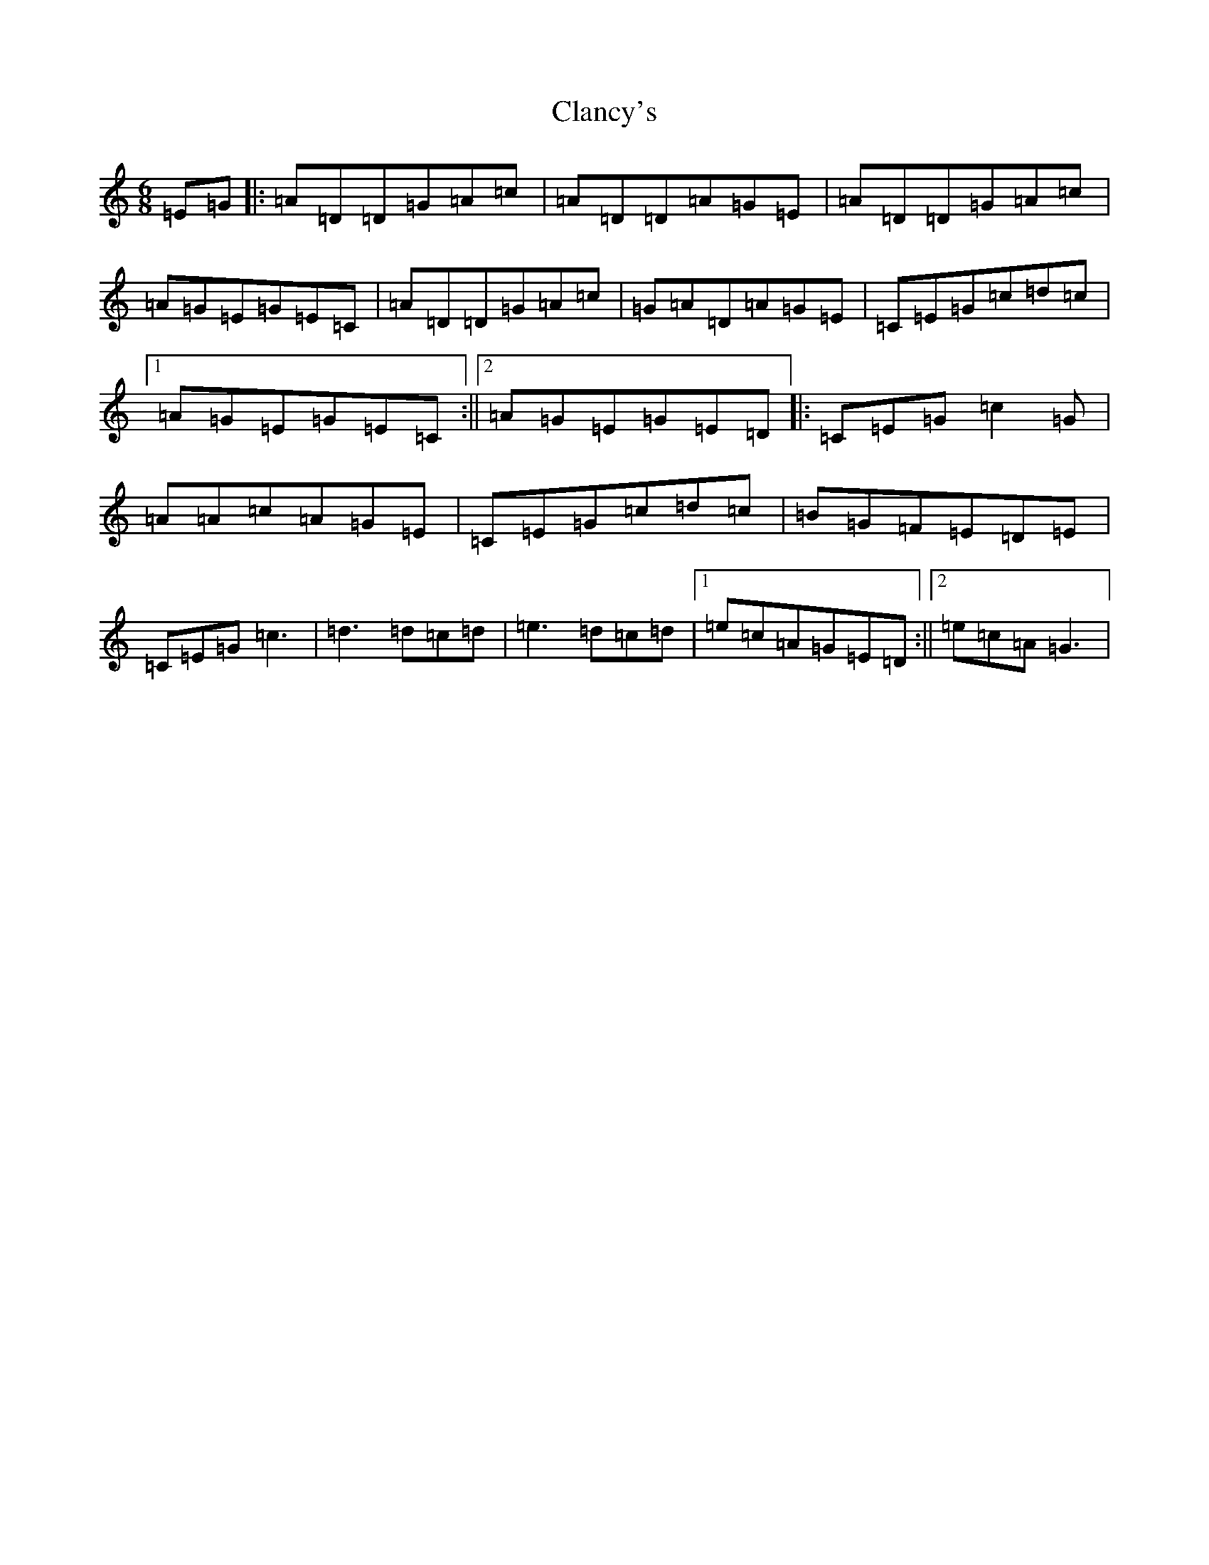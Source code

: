 X: 3725
T: Clancy's
S: https://thesession.org/tunes/9283#setting9283
R: jig
M:6/8
L:1/8
K: C Major
=E=G|:=A=D=D=G=A=c|=A=D=D=A=G=E|=A=D=D=G=A=c|=A=G=E=G=E=C|=A=D=D=G=A=c|=G=A=D=A=G=E|=C=E=G=c=d=c|1=A=G=E=G=E=C:||2=A=G=E=G=E=D|:=C=E=G=c2=G|=A=A=c=A=G=E|=C=E=G=c=d=c|=B=G=F=E=D=E|=C=E=G=c3|=d3=d=c=d|=e3=d=c=d|1=e=c=A=G=E=D:||2=e=c=A=G3|